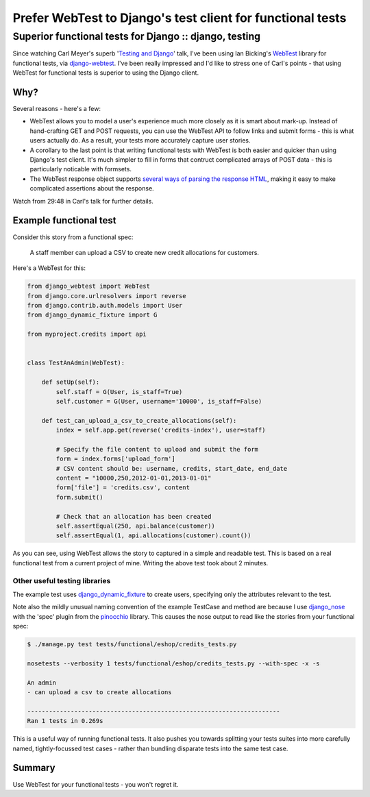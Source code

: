 ===========================================================
Prefer WebTest to Django's test client for functional tests
===========================================================
-------------------------------------------------------
Superior functional tests for Django :: django, testing
-------------------------------------------------------

Since watching Carl Meyer's superb '`Testing and Django`_' talk, I've been using
Ian Bicking's WebTest_ library for functional tests, via django-webtest_.  I've
been really impressed and I'd like to stress one of Carl's points - that using
WebTest for functional tests is superior to using the Django client.

.. _django-webtest: http://pypi.python.org/pypi/django-webtest
.. _WebTest: http://webtest.pythonpaste.org/en/latest/index.html
.. _`Testing and Django`: http://pyvideo.org/video/699/testing-and-django

Why?
====

Several reasons - here's a few:

* WebTest allows you to model a user's experience much more closely as it is
  smart about mark-up.  Instead of hand-crafting GET and POST requests, you can
  use the WebTest API to follow links and submit forms - this is what users
  actually do.  As a result, your tests more accurately capture user stories.

* A corollary to the last point is that writing functional tests with WebTest is
  both easier and quicker than using Django's test client.  It's much simpler to
  fill in forms that contruct complicated arrays of POST data - this is
  particularly noticable with formsets.

* The WebTest response object supports `several ways of parsing the response
  HTML`_, making it easy to make complicated assertions about the response.

.. _`several ways of parsing the response HTML`: http://webtest.pythonpaste.org/en/latest/index.html#parsing-the-body

Watch from 29:48 in Carl's talk for further details.

Example functional test
=======================

Consider this story from a functional spec:

    A staff member can upload a CSV to create new credit allocations for
    customers.

Here's a WebTest for this:

.. sourcecode:: python

    from django_webtest import WebTest
    from django.core.urlresolvers import reverse
    from django.contrib.auth.models import User
    from django_dynamic_fixture import G

    from myproject.credits import api


    class TestAnAdmin(WebTest):

        def setUp(self):
            self.staff = G(User, is_staff=True)
            self.customer = G(User, username='10000', is_staff=False)

        def test_can_upload_a_csv_to_create_allocations(self):
            index = self.app.get(reverse('credits-index'), user=staff)

            # Specify the file content to upload and submit the form
            form = index.forms['upload_form']
            # CSV content should be: username, credits, start_date, end_date
            content = "10000,250,2012-01-01,2013-01-01"
            form['file'] = 'credits.csv', content
            form.submit()

            # Check that an allocation has been created
            self.assertEqual(250, api.balance(customer))
            self.assertEqual(1, api.allocations(customer).count())

As you can see, using WebTest allows the story to captured in a simple and
readable test.  This is based on a real functional test from a current project
of mine.  Writing the above test took about 2 minutes.

Other useful testing libraries
------------------------------

The example test uses django_dynamic_fixture_ to create users, specifying
only the attributes relevant to the test.

.. _django_dynamic_fixture: http://paulocheque.github.com/django-dynamic-fixture/

Note also the mildly unusual naming convention of the example TestCase and
method are because I use django_nose_ with the 'spec' plugin from the pinocchio_
library.  This causes the nose output to read like the stories from your
functional spec:

.. _django_nose: https://github.com/jbalogh/django-nose
.. _pinocchio: http://darcs.idyll.org/~t/projects/pinocchio/doc/

.. sourcecode:: bash

    $ ./manage.py test tests/functional/eshop/credits_tests.py

    nosetests --verbosity 1 tests/functional/eshop/credits_tests.py --with-spec -x -s

    An admin
    - can upload a csv to create allocations

    ----------------------------------------------------------------------
    Ran 1 tests in 0.269s

This is a useful way of running functional tests.  It also pushes you towards
splitting your tests suites into more carefully named, tightly-focussed test cases - rather than
bundling disparate tests into the same test case.

Summary
=======

Use WebTest for your functional tests - you won't regret it.
